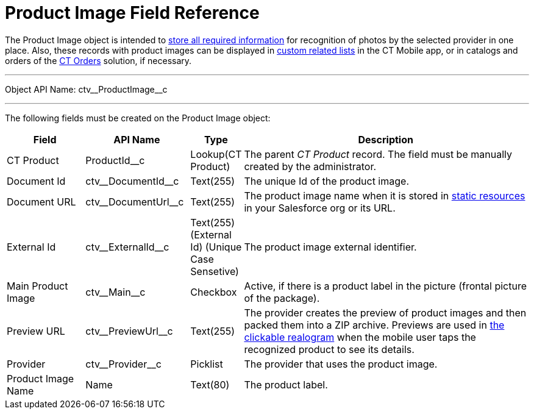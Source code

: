 = Product Image Field Reference

The [.object]#Product Image# object is intended to xref:CT-Vision-IR-for-CT-Mobile-2.9/CT-Vision-IR-Administrator-Guide/Getting-Started/6-adding-information-for-products-to-be-recognized-2-9.adoc[store all required information] for recognition of photos by the selected provider in one place. Also, these records with product images can be displayed in link:https://help.customertimes.com/articles/ct-mobile-ios-en/custom-related-lists[custom related lists] in the CT Mobile app, or in catalogs and orders of the link:https://help.customertimes.com/smart/project-order-module/ct-orders-solution[CT Orders] solution, if necessary.

'''''

Object API Name: [.apiobject]#ctv\__ProductImage__c#

'''''

The following fields must be created on the [.object]#Product Image# object:

[width="100%",cols="15%,20%,10%,55%"]
|===
|*Field* |*API Name* |*Type* |*Description*

|CT Product |[.apiobject]#ProductId__c# |Lookup(CT Product) a| The parent _CT Product_ record. The field must be manually created by the administrator.

|Document Id |[.apiobject]#ctv\__DocumentId__c# |Text(255) |The unique Id of the product image.

|Document URL |[.apiobject]#ctv\__DocumentUrl__c# |Text(255) |The product image name when it is stored in link:https://help.salesforce.com/s/articleView?id=pages_static_resources.htm&language=en_US&type=5[static resources] in your Salesforce org or its URL.

|External Id |[.apiobject]#ctv\__ExternalId__c# |Text(255) (External Id)
(Unique Case Sensetive) |The product image external identifier.

|Main Product Image |[.apiobject]#ctv\__Main__c# |Checkbox |Active, if there is a product label in the picture (frontal picture of the package).

|Preview URL |[.apiobject]#ctv\__PreviewUrl__c# |Text(255) |The provider creates the preview of product images and then packed them into a ZIP archive.
Previews are used in xref:CT-Vision-IR-for-CT-Mobile-2.9/CT-Vision-IR-Administrator-Guide/working-with-ct-vision-ir-in-the-ct-mobile-app-2-9.adoc#h3_2072273480[the clickable realogram] when the mobile user taps the recognized product to see its details.

|Provider |[.apiobject]#ctv\__Provider__c# |Picklist |The provider that uses the product image.

|Product Image Name |[.apiobject]#Name# |Text(80) |The product label.
|===
